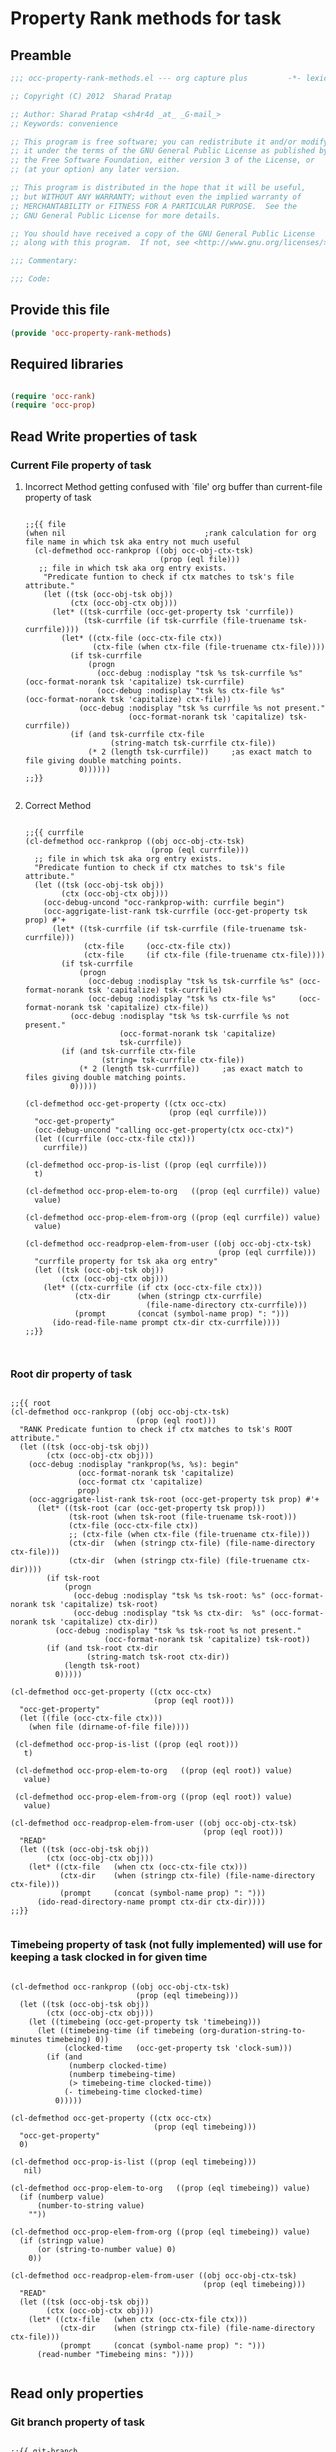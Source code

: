 #+TITLE OCC Property Rank methods for task
#+PROPERTY: header-args :tangle yes :padline yes :comments both :noweb yes

* Property Rank methods for task
** Preamble
#+begin_src emacs-lisp :padline no :comments no :noweb no
;;; occ-property-rank-methods.el --- org capture plus         -*- lexical-binding: t; -*-

;; Copyright (C) 2012  Sharad Pratap

;; Author: Sharad Pratap <sh4r4d _at_ _G-mail_>
;; Keywords: convenience

;; This program is free software; you can redistribute it and/or modify
;; it under the terms of the GNU General Public License as published by
;; the Free Software Foundation, either version 3 of the License, or
;; (at your option) any later version.

;; This program is distributed in the hope that it will be useful,
;; but WITHOUT ANY WARRANTY; without even the implied warranty of
;; MERCHANTABILITY or FITNESS FOR A PARTICULAR PURPOSE.  See the
;; GNU General Public License for more details.

;; You should have received a copy of the GNU General Public License
;; along with this program.  If not, see <http://www.gnu.org/licenses/>.

;;; Commentary:

;;; Code:

#+end_src

** Provide this file
#+begin_src emacs-lisp
(provide 'occ-property-rank-methods)

#+end_src

** Required libraries
#+begin_src emacs-lisp

  (require 'occ-rank)
  (require 'occ-prop)
  
#+end_src



** Read Write properties of task
*** Current File property of task
**** Incorrect Method getting confused with `file' org buffer than current-file property of task
     #+begin_src elisp

       ;;{{ file
       (when nil                               ;rank calculation for org file name in which tsk aka entry not much useful
         (cl-defmethod occ-rankprop ((obj occ-obj-ctx-tsk)
                                     (prop (eql file)))
          ;; file in which tsk aka org entry exists.
           "Predicate funtion to check if ctx matches to tsk's file attribute."
           (let ((tsk (occ-obj-tsk obj))
                 (ctx (occ-obj-ctx obj)))
             (let* ((tsk-currfile (occ-get-property tsk 'currfile))
                    (tsk-currfile (if tsk-currfile (file-truename tsk-currfile))))
               (let* ((ctx-file (occ-ctx-file ctx))
                      (ctx-file (when ctx-file (file-truename ctx-file))))
                 (if tsk-currfile
                     (progn
                       (occ-debug :nodisplay "tsk %s tsk-currfile %s" (occ-format-norank tsk 'capitalize) tsk-currfile)
                       (occ-debug :nodisplay "tsk %s ctx-file %s"     (occ-format-norank tsk 'capitalize) ctx-file))
                   (occ-debug :nodisplay "tsk %s currfile %s not present."
                              (occ-format-norank tsk 'capitalize) tsk-currfile))
                 (if (and tsk-currfile ctx-file
                          (string-match tsk-currfile ctx-file))
                     (* 2 (length tsk-currfile))     ;as exact match to file giving double matching points.
                   0))))))
       ;;}}
       
     #+end_src

**** Correct Method

     #+begin_src elisp

       ;;{{ currfile
       (cl-defmethod occ-rankprop ((obj occ-obj-ctx-tsk)
                                   (prop (eql currfile)))
         ;; file in which tsk aka org entry exists.
         "Predicate funtion to check if ctx matches to tsk's file attribute."
         (let ((tsk (occ-obj-tsk obj))
               (ctx (occ-obj-ctx obj)))
           (occ-debug-uncond "occ-rankprop-with: currfile begin")
           (occ-aggrigate-list-rank tsk-currfile (occ-get-property tsk prop) #'+
             (let* ((tsk-currfile (if tsk-currfile (file-truename tsk-currfile)))
                    (ctx-file     (occ-ctx-file ctx))
                    (ctx-file     (if ctx-file (file-truename ctx-file))))
               (if tsk-currfile
                   (progn
                     (occ-debug :nodisplay "tsk %s tsk-currfile %s" (occ-format-norank tsk 'capitalize) tsk-currfile)
                     (occ-debug :nodisplay "tsk %s ctx-file %s"     (occ-format-norank tsk 'capitalize) ctx-file))
                 (occ-debug :nodisplay "tsk %s tsk-currfile %s not present."
                            (occ-format-norank tsk 'capitalize)
                            tsk-currfile))
               (if (and tsk-currfile ctx-file
                        (string= tsk-currfile ctx-file))
                   (* 2 (length tsk-currfile))     ;as exact match to files giving double matching points.
                 0)))))

       (cl-defmethod occ-get-property ((ctx occ-ctx)
                                       (prop (eql currfile)))
         "occ-get-property"
         (occ-debug-uncond "calling occ-get-property(ctx occ-ctx)")
         (let ((currfile (occ-ctx-file ctx)))
           currfile))

       (cl-defmethod occ-prop-is-list ((prop (eql currfile)))
         t)

       (cl-defmethod occ-prop-elem-to-org   ((prop (eql currfile)) value)
         value)

       (cl-defmethod occ-prop-elem-from-org ((prop (eql currfile)) value)
         value)

       (cl-defmethod occ-readprop-elem-from-user ((obj occ-obj-ctx-tsk)
                                                  (prop (eql currfile)))
         "currfile property for tsk aka org entry"
         (let ((tsk (occ-obj-tsk obj))
               (ctx (occ-obj-ctx obj)))
           (let* ((ctx-currfile (if ctx (occ-ctx-file ctx)))
                  (ctx-dir      (when (stringp ctx-currfile)
                                  (file-name-directory ctx-currfile)))
                  (prompt       (concat (symbol-name prop) ": ")))
             (ido-read-file-name prompt ctx-dir ctx-currfile))))
       ;;}}
       

     #+end_src

*** Root dir property of task
    #+begin_src elisp

      ;;{{ root
      (cl-defmethod occ-rankprop ((obj occ-obj-ctx-tsk)
                                  (prop (eql root)))
        "RANK Predicate funtion to check if ctx matches to tsk's ROOT attribute."
        (let ((tsk (occ-obj-tsk obj))
              (ctx (occ-obj-ctx obj)))
          (occ-debug :nodisplay "rankprop(%s, %s): begin"
                     (occ-format-norank tsk 'capitalize)
                     (occ-format ctx 'capitalize)
                     prop)
          (occ-aggrigate-list-rank tsk-root (occ-get-property tsk prop) #'+
            (let* ((tsk-root (car (occ-get-property tsk prop)))
                   (tsk-root (when tsk-root (file-truename tsk-root)))
                   (ctx-file (occ-ctx-file ctx))
                   ;; (ctx-file (when ctx-file (file-truename ctx-file)))
                   (ctx-dir  (when (stringp ctx-file) (file-name-directory ctx-file)))
                   (ctx-dir  (when (stringp ctx-file) (file-truename ctx-dir))))
              (if tsk-root
                  (progn
                    (occ-debug :nodisplay "tsk %s tsk-root: %s" (occ-format-norank tsk 'capitalize) tsk-root)
                    (occ-debug :nodisplay "tsk %s ctx-dir:  %s" (occ-format-norank tsk 'capitalize) ctx-dir))
                (occ-debug :nodisplay "tsk %s tsk-root %s not present."
                           (occ-format-norank tsk 'capitalize) tsk-root))
              (if (and tsk-root ctx-dir
                       (string-match tsk-root ctx-dir))
                  (length tsk-root)
                0)))))

      (cl-defmethod occ-get-property ((ctx occ-ctx)
                                      (prop (eql root)))
        "occ-get-property"
        (let ((file (occ-ctx-file ctx)))
          (when file (dirname-of-file file))))

       (cl-defmethod occ-prop-is-list ((prop (eql root)))
         t)

       (cl-defmethod occ-prop-elem-to-org   ((prop (eql root)) value)
         value)

       (cl-defmethod occ-prop-elem-from-org ((prop (eql root)) value)
         value)

      (cl-defmethod occ-readprop-elem-from-user ((obj occ-obj-ctx-tsk)
                                                 (prop (eql root)))
        "READ"
        (let ((tsk (occ-obj-tsk obj))
              (ctx (occ-obj-ctx obj)))
          (let* ((ctx-file   (when ctx (occ-ctx-file ctx)))
                 (ctx-dir    (when (stringp ctx-file) (file-name-directory ctx-file)))
                 (prompt     (concat (symbol-name prop) ": ")))
            (ido-read-directory-name prompt ctx-dir ctx-dir))))
      ;;}}
      
    #+end_src

*** Timebeing property of task (not fully implemented) will use for keeping a task clocked in for given time
    #+begin_src elisp

      (cl-defmethod occ-rankprop ((obj occ-obj-ctx-tsk)
                                  (prop (eql timebeing)))
        (let ((tsk (occ-obj-tsk obj))
              (ctx (occ-obj-ctx obj)))
          (let ((timebeing (occ-get-property tsk 'timebeing)))
            (let ((timebeing-time (if timebeing (org-duration-string-to-minutes timebeing) 0))
                  (clocked-time   (occ-get-property tsk 'clock-sum)))
              (if (and
                   (numberp clocked-time)
                   (numberp timebeing-time)
                   (> timebeing-time clocked-time))
                  (- timebeing-time clocked-time)
                0)))))

      (cl-defmethod occ-get-property ((ctx occ-ctx)
                                      (prop (eql timebeing)))
        "occ-get-property"
        0)

      (cl-defmethod occ-prop-is-list ((prop (eql timebeing)))
         nil)

      (cl-defmethod occ-prop-elem-to-org   ((prop (eql timebeing)) value)
        (if (numberp value)
            (number-to-string value)
          ""))

      (cl-defmethod occ-prop-elem-from-org ((prop (eql timebeing)) value)
        (if (stringp value)
            (or (string-to-number value) 0)
          0))

      (cl-defmethod occ-readprop-elem-from-user ((obj occ-obj-ctx-tsk)
                                                 (prop (eql timebeing)))
        "READ"
        (let ((tsk (occ-obj-tsk obj))
              (ctx (occ-obj-ctx obj)))
          (let* ((ctx-file   (when ctx (occ-ctx-file ctx)))
                 (ctx-dir    (when (stringp ctx-file) (file-name-directory ctx-file)))
                 (prompt     (concat (symbol-name prop) ": ")))
            (read-number "Timebeing mins: "))))
      
    #+end_src

** Read only properties
*** Git branch property of task
    #+begin_src elisp

      ;;{{ git-branch
      (cl-defmethod occ-get-property ((ctx occ-ctx)
                                      (prop (eql git-branch)))
        "occ-get-property"
        (let ((file (occ-ctx-file ctx)))
          file))
      
    #+end_src

*** STATUS property of task
    #+begin_src elisp

      (cl-defmethod occ-rankprop ((obj occ-tsk)
                                  (prop (eql status)))
        "Predicate funtion to check if ctx matches to tsk's status attribute."
        (let ((todo-type
               (occ-get-property obj 'todo-type))
              (closed
               (occ-get-property obj 'closed))
              (status
               (occ-get-property obj 'todo-keyword)))
          (if (or
               closed
               (eql todo-type 'done)
               (string-equal status "HOLD"))
              -30 0)))
      
    #+end_src

*** Key property of task for setting arbitrary rank
    #+begin_src elisp

      (cl-defmethod occ-rankprop ((obj occ-tsk)
                                  (prop (eql key)))
        "Predicate funtion to check if ctx matches to tsk's file attribute."
        (let* ((key (occ-get-property obj 'KEY)))
          (if key (string-to-number key) 0)))
      
    #+end_src

*** Heading level property of task
    #+begin_src elisp

      (cl-defmethod occ-rankprop ((obj occ-tsk)
                                  (prop (eql heading-level)))
        "Predicate funtion to check if ctx matches to tsk's file attribute."
        (let* ((level (occ-get-property obj 'level)))
          (if level level 0)))
      
    #+end_src

*** Current clock status proprty of task (will rank based on task is currently clocking-in or not
    #+begin_src elisp
      (cl-defmethod occ-rankprop ((obj occ-tsk)
                                  (prop (eql current-clock)))
        (let* ((tsk-marker (occ-get-property obj 'marker)))
          (if (occ-marker= obj org-clock-marker)
              100
            0)))
      
    #+end_src

** Special properties
*** SubtreeFile property of task
    #+begin_src elisp

      ;;{{ sub-tree
      (cl-defmethod occ-readprop ((obj occ-obj-ctx-tsk)
                                  (prop (eql subtree)))
        (let ((tsk (occ-obj-tsk obj))
              (ctx (occ-obj-ctx obj)))
          (let ((prompt (concat (symbol-name prop) ": ")))
            (file-relative-name
             (ido-read-file-name ;; org-iread-file-name
              prompt
              default-directory default-directory)))))
      ;;}}
      
    #+end_src

** TODO: obj-tsk

*** clock time

*** scheduled deadline

*** lastest clock

*** status


** File Ends Here
   #+begin_src elisp
;;; occ-property-rank-methods.el ends here
   #+end_src
